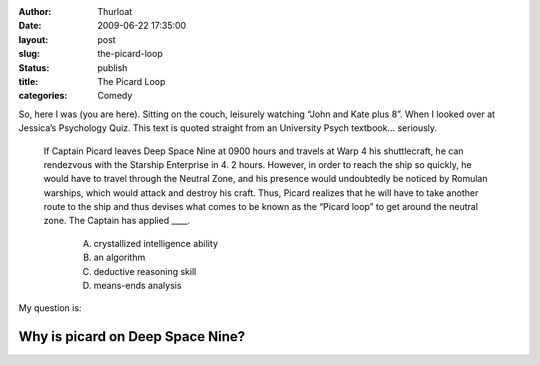 :author: Thurloat
:date: 2009-06-22 17:35:00
:layout: post
:slug: the-picard-loop
:status: publish
:title: The Picard Loop
:categories: Comedy

So, here I was (you are here). Sitting on the couch, leisurely watching
“John and Kate plus 8”. When I looked over at Jessica’s Psychology Quiz.
This text is quoted straight from an University Psych textbook... seriously.

    If Captain Picard leaves Deep Space Nine at 0900 hours and travels at
    Warp 4 his shuttlecraft, he can rendezvous with the Starship
    Enterprise in 4. 2 hours. However, in order to reach the ship so
    quickly, he would have to travel through the Neutral Zone, and his
    presence would undoubtedly be noticed by Romulan warships, which would
    attack and destroy his craft. Thus, Picard realizes that he will have
    to take another route to the ship and thus devises what comes to be
    known as the “Picard loop” to get around the neutral zone. The Captain
    has applied ____. 
        
        A) crystallized intelligence ability 
        B) an algorithm 
        C) deductive reasoning skill 
        D) means-ends analysis

My question is: 

Why is picard on Deep Space Nine?
#################################
